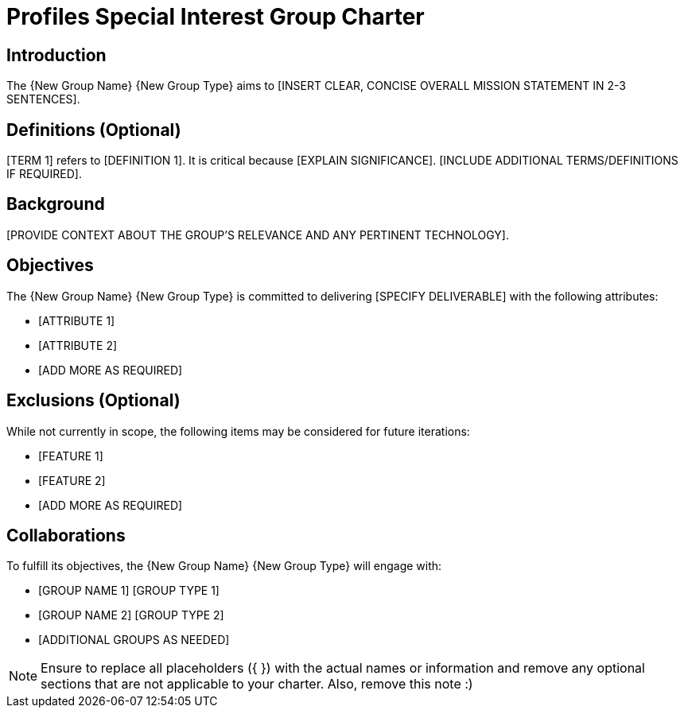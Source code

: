= Profiles Special Interest Group Charter

== Introduction

The {New Group Name} {New Group Type} aims to [INSERT CLEAR, CONCISE OVERALL MISSION STATEMENT IN 2-3 SENTENCES].

== Definitions (Optional)

[TERM 1] refers to [DEFINITION 1]. It is critical because [EXPLAIN SIGNIFICANCE]. [INCLUDE ADDITIONAL TERMS/DEFINITIONS IF REQUIRED].

== Background

[PROVIDE CONTEXT ABOUT THE GROUP'S RELEVANCE AND ANY PERTINENT TECHNOLOGY].

== Objectives

The {New Group Name} {New Group Type} is committed to delivering [SPECIFY DELIVERABLE] with the following attributes:

* [ATTRIBUTE 1]
* [ATTRIBUTE 2]
* [ADD MORE AS REQUIRED]

== Exclusions (Optional)

While not currently in scope, the following items may be considered for future iterations:

* [FEATURE 1]
* [FEATURE 2]
* [ADD MORE AS REQUIRED]

== Collaborations

To fulfill its objectives, the {New Group Name} {New Group Type} will engage with:

* [GROUP NAME 1] [GROUP TYPE 1]
* [GROUP NAME 2] [GROUP TYPE 2]
* [ADDITIONAL GROUPS AS NEEDED]

NOTE: Ensure to replace all placeholders ({ }) with the actual names or information and remove any optional sections that are not applicable to your charter. Also, remove this note :)